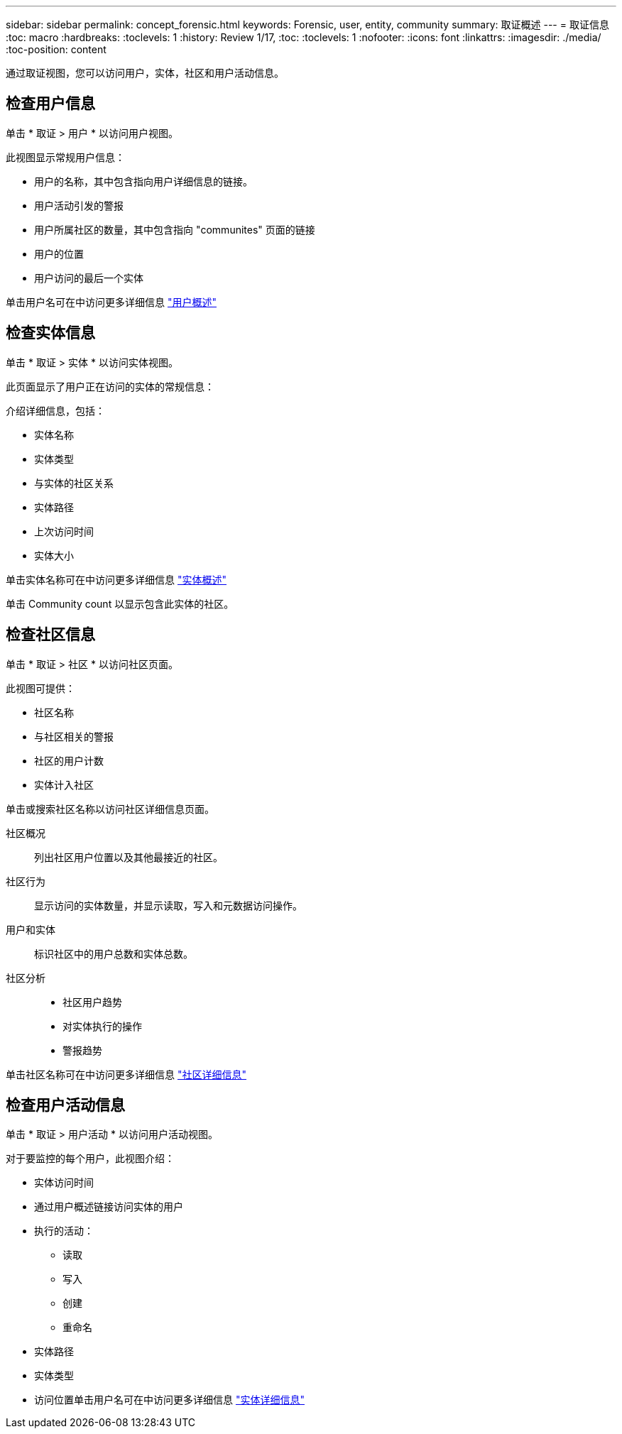 ---
sidebar: sidebar 
permalink: concept_forensic.html 
keywords: Forensic, user, entity, community 
summary: 取证概述 
---
= 取证信息
:toc: macro
:hardbreaks:
:toclevels: 1
:history: Review 1/17,
:toc: 
:toclevels: 1
:nofooter: 
:icons: font
:linkattrs: 
:imagesdir: ./media/
:toc-position: content


[role="lead"]
通过取证视图，您可以访问用户，实体，社区和用户活动信息。



== 检查用户信息

单击 * 取证 > 用户 * 以访问用户视图。

此视图显示常规用户信息：

* 用户的名称，其中包含指向用户详细信息的链接。
* 用户活动引发的警报
* 用户所属社区的数量，其中包含指向 "communites" 页面的链接
* 用户的位置
* 用户访问的最后一个实体


单击用户名可在中访问更多详细信息 link:forensic_user_detail.html["用户概述"]



== 检查实体信息

单击 * 取证 > 实体 * 以访问实体视图。

此页面显示了用户正在访问的实体的常规信息：

介绍详细信息，包括：

* 实体名称
* 实体类型


* 与实体的社区关系
* 实体路径
* 上次访问时间
* 实体大小


单击实体名称可在中访问更多详细信息 link:forensic_entity_detail.html["实体概述"]

单击 Community count 以显示包含此实体的社区。



== 检查社区信息

单击 * 取证 > 社区 * 以访问社区页面。

此视图可提供：

* 社区名称
* 与社区相关的警报
* 社区的用户计数
* 实体计入社区


单击或搜索社区名称以访问社区详细信息页面。

社区概况:: 列出社区用户位置以及其他最接近的社区。
社区行为:: 显示访问的实体数量，并显示读取，写入和元数据访问操作。
用户和实体:: 标识社区中的用户总数和实体总数。
社区分析::
+
--
* 社区用户趋势
* 对实体执行的操作
* 警报趋势


--


单击社区名称可在中访问更多详细信息 link:forensic_community_detail.html["社区详细信息"]



== 检查用户活动信息

单击 * 取证 > 用户活动 * 以访问用户活动视图。

对于要监控的每个用户，此视图介绍：

* 实体访问时间
* 通过用户概述链接访问实体的用户
* 执行的活动：
+
** 读取
** 写入
** 创建
** 重命名


* 实体路径
* 实体类型
* 访问位置单击用户名可在中访问更多详细信息 link:forensic_user_detail.html["实体详细信息"]


